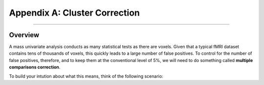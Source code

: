 .. _Appendix_A_ClusterCorrection:

Appendix A: Cluster Correction
==============

-------------

Overview
*************

A mass univariate analysis conducts as many statistical tests as there are voxels. Given that a typical fMRI dataset contains tens of thousands of voxels, this quickly leads to a large number of false positives. To control for the number of false positives, therefore, and to keep them at the conventional level of 5%, we will need to do something called **multiple comparisons correction**.

To build your intution about what this means, think of the following scenario:
